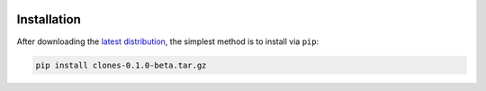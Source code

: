 .. image:: graphics/Northwestern_purple_RGB.png
   :width: 30%
   :align: right
   :alt: nulogo
   :target: https://amaral.northwestern.edu/


Installation
============

.. image:: graphics/header-01.png
   :width: 100%
   :align: center
   :alt: header

After downloading the `latest distribution <https://github.com/sebastianbernasek/clones/archive/v0.1-beta.tar.gz>`_, the simplest method is to install via ``pip``:

.. code-block:: bash

   pip install clones-0.1.0-beta.tar.gz
